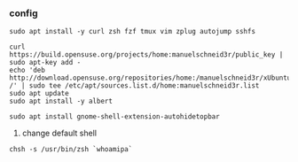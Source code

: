 *** config
#+BEGIN_SRC shell :dir "/sudo::" :exports code :eval never
sudo apt install -y curl zsh fzf tmux vim zplug autojump sshfs
#+END_SRC

#+BEGIN_SRC shell :dir "/sudo::" :results none :exports code :eval never
  curl https://build.opensuse.org/projects/home:manuelschneid3r/public_key | sudo apt-key add -
  echo 'deb http://download.opensuse.org/repositories/home:/manuelschneid3r/xUbuntu_19.04/ /' | sudo tee /etc/apt/sources.list.d/home:manuelschneid3r.list
  sudo apt update
  sudo apt install -y albert
#+END_SRC

#+BEGIN_SRC shell :dir "/sudo::" :results none :exports code :eval never
sudo apt install gnome-shell-extension-autohidetopbar
#+END_SRC

1. change default shell
#+BEGIN_SRC shell :exports code :eval never
chsh -s /usr/bin/zsh `whoamipa`

#+END_SRC

